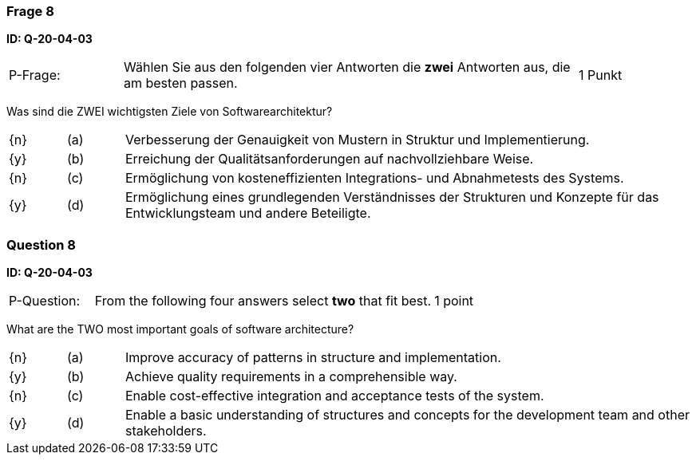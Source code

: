 // tag::DE[]
=== Frage 8
**ID: Q-20-04-03**

[cols="2,8,2", frame=ends, grid=rows]
|===
| P-Frage:
| Wählen Sie aus den folgenden vier Antworten die **zwei** Antworten aus, die am besten passen.
| 1 Punkt
|===

Was sind die ZWEI wichtigsten Ziele von Softwarearchitektur?

[cols="1a,1,10", frame=none, grid=none]
|===

| {n}
| (a)
| Verbesserung der Genauigkeit von Mustern in Struktur und Implementierung.

| {y}
| (b)
| Erreichung der Qualitätsanforderungen auf nachvollziehbare Weise.

| {n}
| (c)
| Ermöglichung von kosteneffizienten Integrations- und Abnahmetests des Systems.

| {y}
| (d)
| Ermöglichung eines grundlegenden Verständnisses der Strukturen und Konzepte für das Entwicklungsteam und andere Beteiligte.

|===
// end::DE[]

// tag::EN[]
=== Question 8
**ID: Q-20-04-03**

[cols="2,8,2", frame=ends, grid=rows]
|===
| P-Question:
| From the following four answers select **two** that fit best.
| 1 point
|===

What are the TWO most important goals of software architecture?

[cols="1a,1,10", frame=none, grid=none]
|===

| {n}
| (a)
| Improve accuracy of patterns in structure and implementation.

| {y}
| (b)
| Achieve quality requirements in a comprehensible way.

| {n}
| (c)
| Enable cost-effective integration and acceptance tests of the system.

| {y}
| (d)
| Enable a basic understanding of structures and concepts for the development team and other stakeholders.

|===

// end::EN[]

// tag::EXPLANATION[]
// end::EXPLANATION[]
